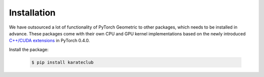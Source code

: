 Installation
============

We have outsourced a lot of functionality of PyTorch Geometric to other packages, which needs to be installed in advance.
These packages come with their own CPU and GPU kernel implementations based on the newly introduced `C++/CUDA extensions <https://github.com/pytorch/extension-cpp/>`_ in PyTorch 0.4.0.

Install the package:

    .. code-block:: none

        $ pip install karateclub

